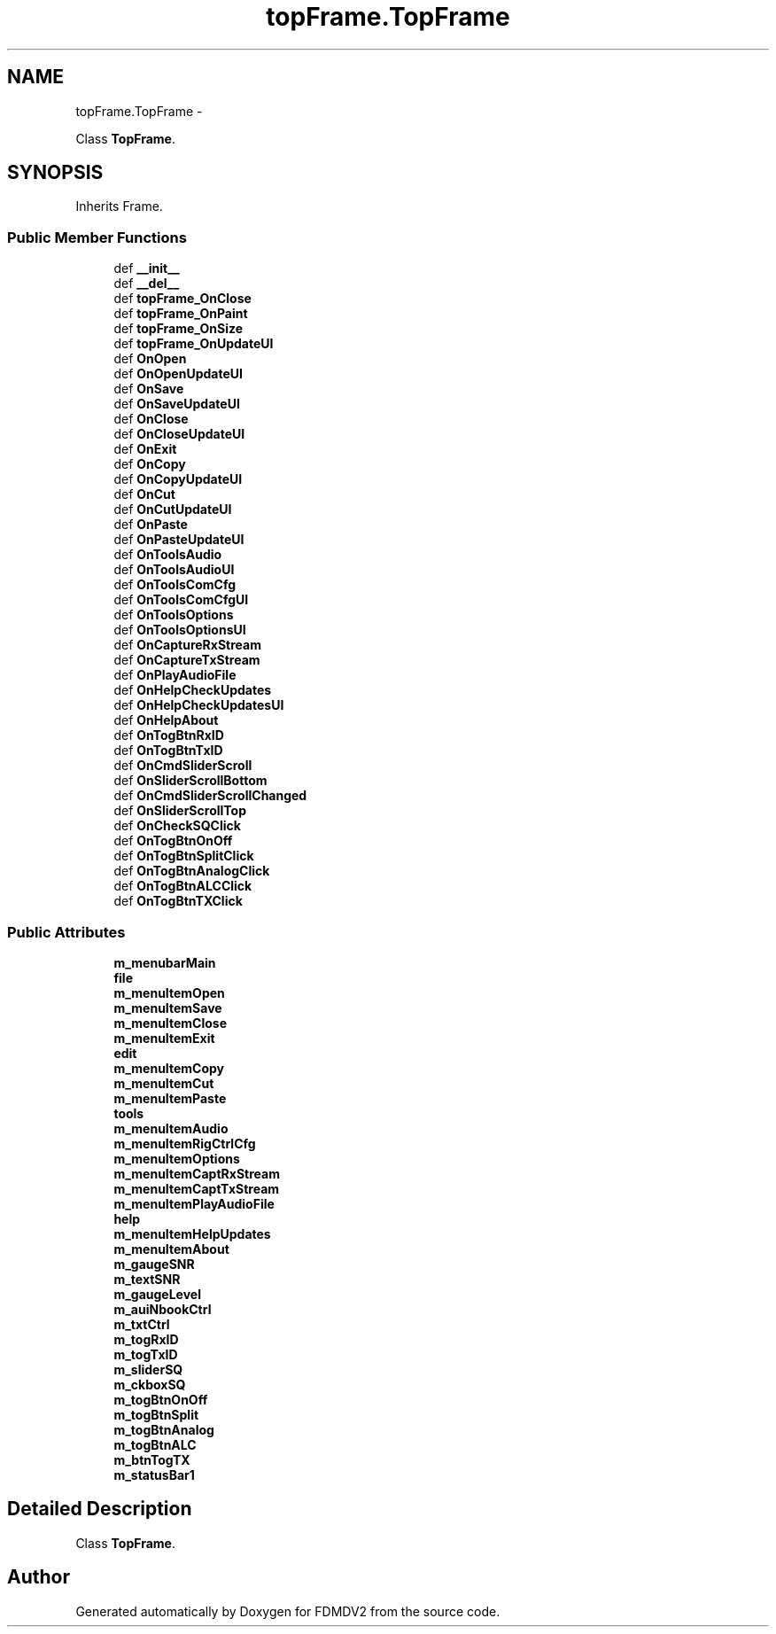 .TH "topFrame.TopFrame" 3 "Mon Sep 10 2012" "Version 02.00.01" "FDMDV2" \" -*- nroff -*-
.ad l
.nh
.SH NAME
topFrame.TopFrame \- 
.PP
Class \fBTopFrame\fP\&.  

.SH SYNOPSIS
.br
.PP
.PP
Inherits Frame\&.
.SS "Public Member Functions"

.in +1c
.ti -1c
.RI "def \fB__init__\fP"
.br
.ti -1c
.RI "def \fB__del__\fP"
.br
.ti -1c
.RI "def \fBtopFrame_OnClose\fP"
.br
.ti -1c
.RI "def \fBtopFrame_OnPaint\fP"
.br
.ti -1c
.RI "def \fBtopFrame_OnSize\fP"
.br
.ti -1c
.RI "def \fBtopFrame_OnUpdateUI\fP"
.br
.ti -1c
.RI "def \fBOnOpen\fP"
.br
.ti -1c
.RI "def \fBOnOpenUpdateUI\fP"
.br
.ti -1c
.RI "def \fBOnSave\fP"
.br
.ti -1c
.RI "def \fBOnSaveUpdateUI\fP"
.br
.ti -1c
.RI "def \fBOnClose\fP"
.br
.ti -1c
.RI "def \fBOnCloseUpdateUI\fP"
.br
.ti -1c
.RI "def \fBOnExit\fP"
.br
.ti -1c
.RI "def \fBOnCopy\fP"
.br
.ti -1c
.RI "def \fBOnCopyUpdateUI\fP"
.br
.ti -1c
.RI "def \fBOnCut\fP"
.br
.ti -1c
.RI "def \fBOnCutUpdateUI\fP"
.br
.ti -1c
.RI "def \fBOnPaste\fP"
.br
.ti -1c
.RI "def \fBOnPasteUpdateUI\fP"
.br
.ti -1c
.RI "def \fBOnToolsAudio\fP"
.br
.ti -1c
.RI "def \fBOnToolsAudioUI\fP"
.br
.ti -1c
.RI "def \fBOnToolsComCfg\fP"
.br
.ti -1c
.RI "def \fBOnToolsComCfgUI\fP"
.br
.ti -1c
.RI "def \fBOnToolsOptions\fP"
.br
.ti -1c
.RI "def \fBOnToolsOptionsUI\fP"
.br
.ti -1c
.RI "def \fBOnCaptureRxStream\fP"
.br
.ti -1c
.RI "def \fBOnCaptureTxStream\fP"
.br
.ti -1c
.RI "def \fBOnPlayAudioFile\fP"
.br
.ti -1c
.RI "def \fBOnHelpCheckUpdates\fP"
.br
.ti -1c
.RI "def \fBOnHelpCheckUpdatesUI\fP"
.br
.ti -1c
.RI "def \fBOnHelpAbout\fP"
.br
.ti -1c
.RI "def \fBOnTogBtnRxID\fP"
.br
.ti -1c
.RI "def \fBOnTogBtnTxID\fP"
.br
.ti -1c
.RI "def \fBOnCmdSliderScroll\fP"
.br
.ti -1c
.RI "def \fBOnSliderScrollBottom\fP"
.br
.ti -1c
.RI "def \fBOnCmdSliderScrollChanged\fP"
.br
.ti -1c
.RI "def \fBOnSliderScrollTop\fP"
.br
.ti -1c
.RI "def \fBOnCheckSQClick\fP"
.br
.ti -1c
.RI "def \fBOnTogBtnOnOff\fP"
.br
.ti -1c
.RI "def \fBOnTogBtnSplitClick\fP"
.br
.ti -1c
.RI "def \fBOnTogBtnAnalogClick\fP"
.br
.ti -1c
.RI "def \fBOnTogBtnALCClick\fP"
.br
.ti -1c
.RI "def \fBOnTogBtnTXClick\fP"
.br
.in -1c
.SS "Public Attributes"

.in +1c
.ti -1c
.RI "\fBm_menubarMain\fP"
.br
.ti -1c
.RI "\fBfile\fP"
.br
.ti -1c
.RI "\fBm_menuItemOpen\fP"
.br
.ti -1c
.RI "\fBm_menuItemSave\fP"
.br
.ti -1c
.RI "\fBm_menuItemClose\fP"
.br
.ti -1c
.RI "\fBm_menuItemExit\fP"
.br
.ti -1c
.RI "\fBedit\fP"
.br
.ti -1c
.RI "\fBm_menuItemCopy\fP"
.br
.ti -1c
.RI "\fBm_menuItemCut\fP"
.br
.ti -1c
.RI "\fBm_menuItemPaste\fP"
.br
.ti -1c
.RI "\fBtools\fP"
.br
.ti -1c
.RI "\fBm_menuItemAudio\fP"
.br
.ti -1c
.RI "\fBm_menuItemRigCtrlCfg\fP"
.br
.ti -1c
.RI "\fBm_menuItemOptions\fP"
.br
.ti -1c
.RI "\fBm_menuItemCaptRxStream\fP"
.br
.ti -1c
.RI "\fBm_menuItemCaptTxStream\fP"
.br
.ti -1c
.RI "\fBm_menuItemPlayAudioFile\fP"
.br
.ti -1c
.RI "\fBhelp\fP"
.br
.ti -1c
.RI "\fBm_menuItemHelpUpdates\fP"
.br
.ti -1c
.RI "\fBm_menuItemAbout\fP"
.br
.ti -1c
.RI "\fBm_gaugeSNR\fP"
.br
.ti -1c
.RI "\fBm_textSNR\fP"
.br
.ti -1c
.RI "\fBm_gaugeLevel\fP"
.br
.ti -1c
.RI "\fBm_auiNbookCtrl\fP"
.br
.ti -1c
.RI "\fBm_txtCtrl\fP"
.br
.ti -1c
.RI "\fBm_togRxID\fP"
.br
.ti -1c
.RI "\fBm_togTxID\fP"
.br
.ti -1c
.RI "\fBm_sliderSQ\fP"
.br
.ti -1c
.RI "\fBm_ckboxSQ\fP"
.br
.ti -1c
.RI "\fBm_togBtnOnOff\fP"
.br
.ti -1c
.RI "\fBm_togBtnSplit\fP"
.br
.ti -1c
.RI "\fBm_togBtnAnalog\fP"
.br
.ti -1c
.RI "\fBm_togBtnALC\fP"
.br
.ti -1c
.RI "\fBm_btnTogTX\fP"
.br
.ti -1c
.RI "\fBm_statusBar1\fP"
.br
.in -1c
.SH "Detailed Description"
.PP 
Class \fBTopFrame\fP\&. 

.SH "Author"
.PP 
Generated automatically by Doxygen for FDMDV2 from the source code\&.
